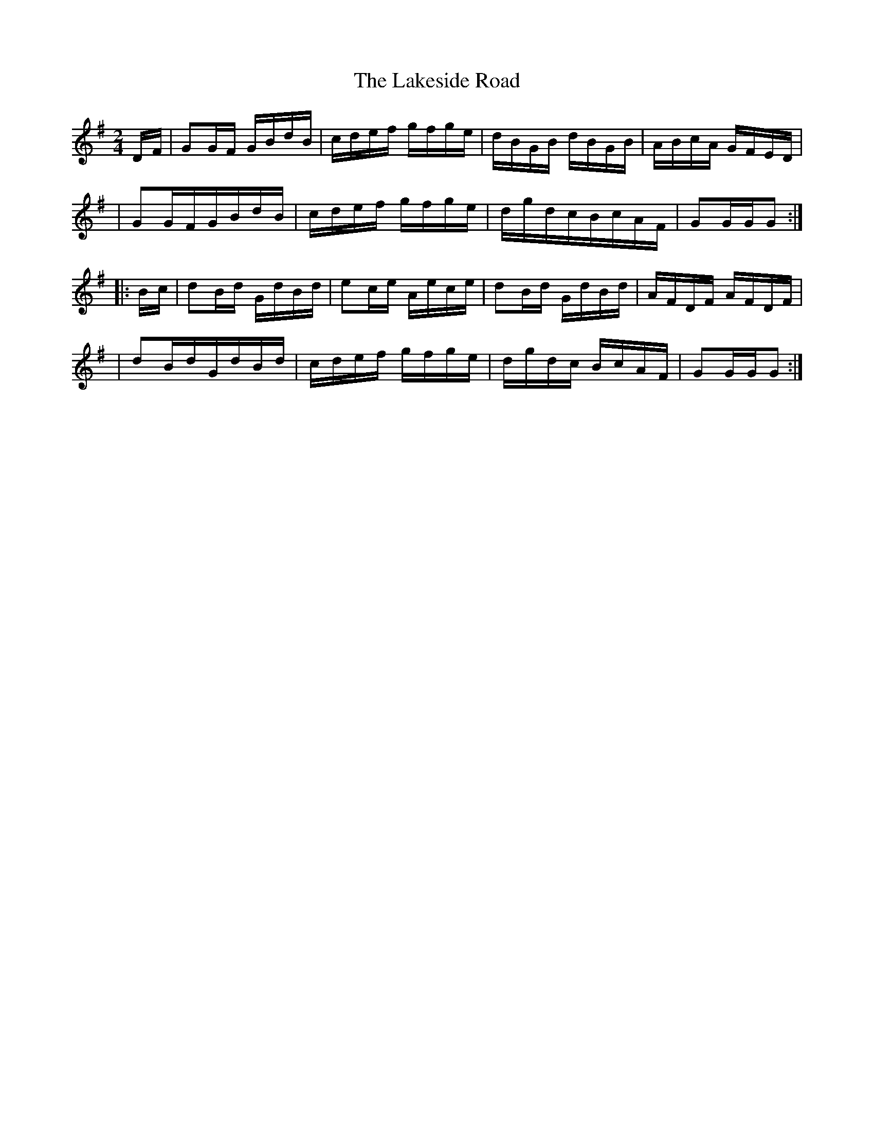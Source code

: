 X:1817
T:The Lakeside Road
M:2/4
L:1/16
B:O'Neill's 1699
N:collected by J.O'Neill
K:G
D-F \
| G2GF GBdB | cdef gfge | dBGB dBGB | ABcA GFED |
| G2GFGBdB | cdef gfge | dgdcBcAF | G2GGG2 :|
|: B-c \
| d2Bd GdBd | e2ce Aece | d2Bd GdBd | AFDF AFDF |
| d2BdGdBd | cdef gfge | dgdc BcAF | G2GGG2 :|

